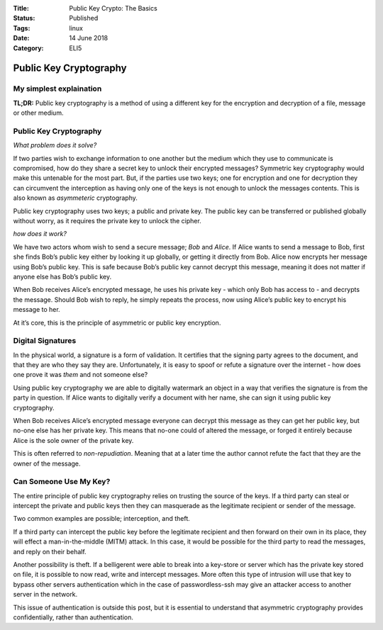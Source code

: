 :Title: Public Key Crypto: The Basics
:Status: Published
:Tags: linux
:Date: 14 June 2018
:Category: ELI5

Public Key Cryptography
=======================

My simplest explaination
-------------------------

**TL;DR:** Public key cryptography is a method of using a different key
for the encryption and decryption of a file, message or other medium.

.. _public-key-cryptography-1:

Public Key Cryptography
-----------------------

*What problem does it solve?*

If two parties wish to exchange information to one another but the medium
which they use to communicate is compromised, how do they share a secret
key to unlock their encrypted messages? Symmetric key cryptography
would make this untenable for the most part. But, if the parties use two
keys; one for encryption and one for decryption they can circumvent the
interception as having only one of the keys is not enough to unlock the
messages contents. This is also known as *asymmeteric* cryptography.

Public key cryptography uses two keys; a public and private key. The
public key can be transferred or published globally without worry, as it
requires the private key to unlock the cipher.

*how does it work?*

We have two actors whom wish to send a secure message; *Bob* and
*Alice*. If Alice wants to send a message to Bob, first she finds Bob’s
public key either by looking it up globally, or getting it directly from
Bob. Alice now encrypts her message using Bob’s public key. This is safe
because Bob’s public key cannot decrypt this message, meaning it does
not matter if anyone else has Bob’s public key.

When Bob receives Alice’s encrypted message, he uses his private key -
which only Bob has access to - and decrypts the message. Should Bob wish
to reply, he simply repeats the process, now using Alice’s public key to
encrypt his message to her.

At it’s core, this is the principle of asymmetric or public key
encryption. 

Digital Signatures
------------------

In the physical world, a signature is a form of validation. It certifies
that the signing party agrees to the document, and that they are who
they say they are. Unfortunately, it is easy to spoof or refute a
signature over the internet - how does one prove it was *them* and not
someone else?

Using public key cryptography we are able to digitally watermark an object
in a way that verifies the signature is from the party in question. If
Alice wants to digitally verify a document with her name, she can sign it using
public key cryptography.

When Bob receives Alice’s encrypted message everyone can
decrypt this message as they can get her public key, but no-one else has
her private key. This means that no-one could of altered the message, or
forged it entirely because Alice is the sole owner of the private key.

This is often referred to *non-repudiation*. Meaning that at a later
time the author cannot refute the fact that they are the owner of
the message.

Can Someone Use My Key?
-----------------------

The entire principle of public key cryptography relies on trusting the
source of the keys. If a third party can steal or intercept the private
and public keys then they can masquerade as the legitimate recipient or
sender of the message.

Two common examples are possible; interception, and theft.

If a third party can intercept the public key before the legitimate
recipient and then forward on their own in its place, they will effect a
man-in-the-middle (MITM) attack. In this case, it would be possible for
the third party to read the messages, and reply on their behalf.

Another possibility is theft. If a belligerent were able to break into a
key-store or server which has the private key stored on file, it is
possible to now read, write and intercept messages. More often this type
of intrusion will use that key to bypass other servers authentication
which in the case of passwordless-ssh may give an attacker access to
another server in the network.

This issue of authentication is outside this post, but it is essential
to understand that asymmetric cryptography provides confidentially,
rather than authentication.


